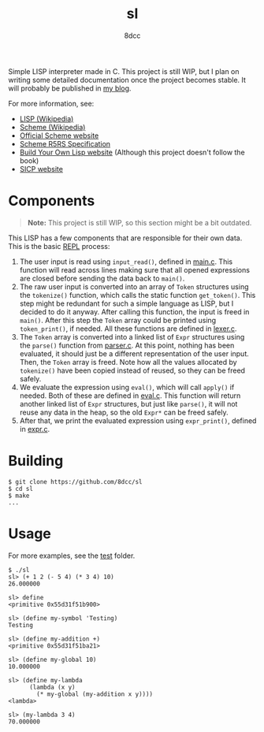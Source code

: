 #+title: sl
#+options: toc:nil
#+startup: showeverything
#+author: 8dcc

#+TOC: headlines 2

Simple LISP interpreter made in C. This project is still WIP, but I plan on
writing some detailed documentation once the project becomes stable. It will
probably be published in [[https://8dcc.github.io/][my blog]].

For more information, see:
- [[https://en.wikipedia.org/wiki/Lisp_(programming_language)][LISP (Wikipedia)]]
- [[https://en.wikipedia.org/wiki/Scheme_(programming_language)#Usage][Scheme (Wikipedia)]]
- [[https://www.scheme.org/][Official Scheme website]]
- [[https://conservatory.scheme.org/schemers/Documents/Standards/R5RS/HTML/][Scheme R5RS Specification]]
- [[https://www.buildyourownlisp.com/][Build Your Own Lisp website]] (Although this project doesn't follow the book)
- [[https://mitp-content-server.mit.edu/books/content/sectbyfn/books_pres_0/6515/sicp.zip/index.html][SICP website]]

* Components

#+begin_quote
*Note:* This project is still WIP, so this section might be a bit outdated.
#+end_quote

This LISP has a few components that are responsible for their own data. This is
the basic [[https://en.wikipedia.org/wiki/Read%E2%80%93eval%E2%80%93print_loop][REPL]] process:

1. The user input is read using =input_read()=, defined in [[file:src/main.c][main.c]]. This function
   will read across lines making sure that all opened expressions are closed
   before sending the data back to =main()=.
2. The raw user input is converted into an array of =Token= structures using the
   =tokenize()= function, which calls the static function =get_token()=. This step
   might be redundant for such a simple language as LISP, but I decided to do it
   anyway. After calling this function, the input is freed in =main()=. After this
   step the =Token= array could be printed using =token_print()=, if needed. All
   these functions are defined in [[file:src/lexer.c][lexer.c]].
3. The =Token= array is converted into a linked list of =Expr= structures using the
   =parse()= function from [[file:src/parser.c][parser.c]]. At this point, nothing has been evaluated, it
   should just be a different representation of the user input. Then, the =Token=
   array is freed. Note how all the values allocated by =tokenize()= have been
   copied instead of reused, so they can be freed safely.
4. We evaluate the expression using =eval()=, which will call =apply()= if
   needed. Both of these are defined in [[file:src/eval.c][eval.c]]. This function will return
   another linked list of =Expr= structures, but just like =parse()=, it will not
   reuse any data in the heap, so the old =Expr*= can be freed safely.
5. After that, we print the evaluated expression using =expr_print()=, defined in
   [[file:src/expr.c][expr.c]].

#+begin_comment
TODO: Explain step 4 in more detail.
#+end_comment

* Building

#+begin_src console
$ git clone https://github.com/8dcc/sl
$ cd sl
$ make
...
#+end_src

* Usage

For more examples, see the [[file:test/][test]] folder.

#+begin_src console
$ ./sl
sl> (+ 1 2 (- 5 4) (* 3 4) 10)
26.000000

sl> define
<primitive 0x55d31f51b900>

sl> (define my-symbol 'Testing)
Testing

sl> (define my-addition +)
<primitive 0x55d31f51ba21>

sl> (define my-global 10)
10.000000

sl> (define my-lambda
      (lambda (x y)
        (* my-global (my-addition x y))))
<lambda>

sl> (my-lambda 3 4)
70.000000
#+end_src
